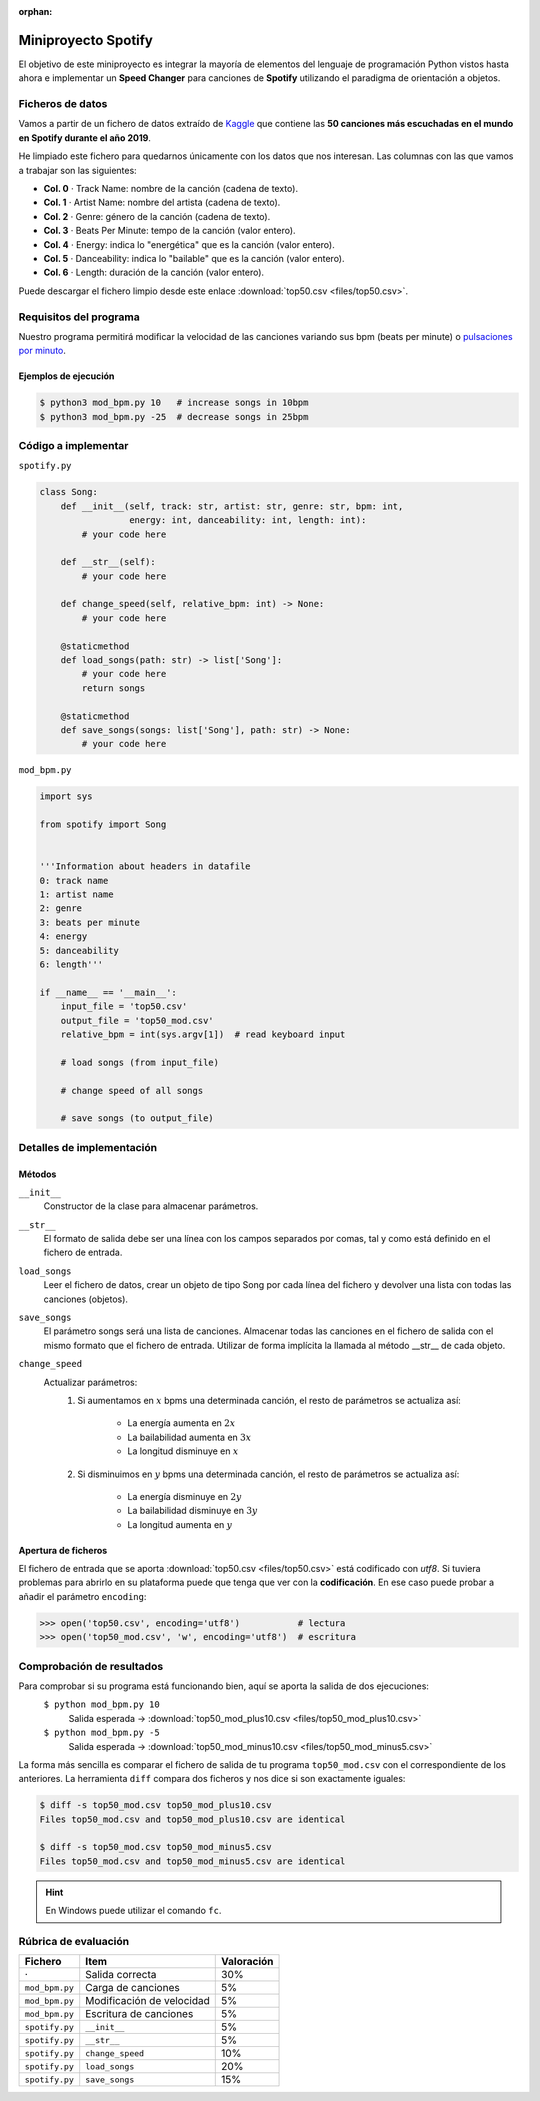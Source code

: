 :orphan:

####################
Miniproyecto Spotify
####################

.. image:: img/spotify-logo.png

El objetivo de este miniproyecto es integrar la mayoría de elementos del lenguaje de programación Python vistos hasta ahora e implementar un **Speed Changer** para canciones de **Spotify** utilizando el paradigma de orientación a objetos.

*****************
Ficheros de datos
*****************

Vamos a partir de un fichero de datos extraído de `Kaggle <https://www.kaggle.com/>`_ que contiene las **50 canciones más escuchadas en el mundo en Spotify durante el año 2019**.

He limpiado este fichero para quedarnos únicamente con los datos que nos interesan. Las columnas con las que vamos a trabajar son las siguientes:

- **Col. 0** ·️ Track Name: nombre de la canción (cadena de texto).
- **Col. 1** ·️ Artist Name: nombre del artista (cadena de texto).
- **Col. 2** ·️ Genre: género de la canción (cadena de texto).
- **Col. 3** ·️ Beats Per Minute: tempo de la canción (valor entero).
- **Col. 4** ·️ Energy: indica lo "energética" que es la canción (valor entero).
- **Col. 5** ·️ Danceability: indica lo "bailable" que es la canción (valor entero).
- **Col. 6** ·️ Length: duración de la canción (valor entero).

Puede descargar el fichero limpio desde este enlace :download:`top50.csv <files/top50.csv>`.

***********************
Requisitos del programa
***********************

Nuestro programa permitirá modificar la velocidad de las canciones variando sus bpm (beats per minute) o `pulsaciones por minuto`_.

.. image:: img/miniproject.png

Ejemplos de ejecución
=====================

.. code-block:: console

    $ python3 mod_bpm.py 10   # increase songs in 10bpm
    $ python3 mod_bpm.py -25  # decrease songs in 25bpm

********************
Código a implementar
********************

``spotify.py``

.. code-block:: python

    class Song:
        def __init__(self, track: str, artist: str, genre: str, bpm: int,
                     energy: int, danceability: int, length: int):
            # your code here

        def __str__(self):
            # your code here

        def change_speed(self, relative_bpm: int) -> None:
            # your code here

        @staticmethod
        def load_songs(path: str) -> list['Song']:
            # your code here
            return songs

        @staticmethod
        def save_songs(songs: list['Song'], path: str) -> None:
            # your code here

``mod_bpm.py``

.. code-block:: python

    import sys

    from spotify import Song


    '''Information about headers in datafile
    0: track name
    1: artist name
    2: genre
    3: beats per minute
    4: energy
    5: danceability
    6: length'''

    if __name__ == '__main__':
        input_file = 'top50.csv'
        output_file = 'top50_mod.csv'
        relative_bpm = int(sys.argv[1])  # read keyboard input

        # load songs (from input_file)

        # change speed of all songs

        # save songs (to output_file)

**************************
Detalles de implementación
**************************

Métodos
=======

``__init__``
    Constructor de la clase para almacenar parámetros.

``__str__``
    El formato de salida debe ser una línea con los campos separados por comas, tal y como está definido en el fichero de entrada.

``load_songs``
    Leer el fichero de datos, crear un objeto de tipo Song por cada línea del fichero y devolver una lista con todas las canciones (objetos).

``save_songs``
    El parámetro songs será una lista de canciones. Almacenar todas las canciones en el fichero de salida con el mismo formato que el fichero de entrada. Utilizar de forma implícita la llamada al método __str__ de cada objeto.

``change_speed``
    Actualizar parámetros:
        1. Si aumentamos en :math:`x` bpms una determinada canción, el resto de parámetros se actualiza así:

            - La energía aumenta en :math:`2x`
            - La bailabilidad aumenta en :math:`3x`
            - La longitud disminuye en :math:`x`

        2. Si disminuimos en :math:`y` bpms una determinada canción, el resto de parámetros se actualiza así:

            - La energía disminuye en :math:`2y`
            - La bailabilidad disminuye en :math:`3y`
            - La longitud aumenta en :math:`y`

Apertura de ficheros
====================

El fichero de entrada que se aporta :download:`top50.csv <files/top50.csv>` está codificado con *utf8*. Si tuviera problemas para abrirlo en su plataforma  puede que tenga que ver con la **codificación**. En ese caso puede probar a añadir el parámetro ``encoding``:

.. code-block::

    >>> open('top50.csv', encoding='utf8')           # lectura
    >>> open('top50_mod.csv', 'w', encoding='utf8')  # escritura

**************************
Comprobación de resultados
**************************

Para comprobar si su programa está funcionando bien, aquí se aporta la salida de dos ejecuciones:
    ``$ python mod_bpm.py 10``
        Salida esperada → :download:`top50_mod_plus10.csv <files/top50_mod_plus10.csv>` 

    ``$ python mod_bpm.py -5``
        Salida esperada → :download:`top50_mod_minus10.csv <files/top50_mod_minus5.csv>` 

La forma más sencilla es comparar el fichero de salida de tu programa ``top50_mod.csv`` con el correspondiente de los anteriores. La herramienta ``diff`` compara dos ficheros y nos dice si son exactamente iguales:

.. code-block:: console

    $ diff -s top50_mod.csv top50_mod_plus10.csv
    Files top50_mod.csv and top50_mod_plus10.csv are identical

    $ diff -s top50_mod.csv top50_mod_minus5.csv
    Files top50_mod.csv and top50_mod_minus5.csv are identical

.. hint:: En Windows puede utilizar el comando ``fc``.

*********************
Rúbrica de evaluación
*********************

+----------------+---------------------------+------------+
|    Fichero     |           Item            | Valoración |
+================+===========================+============+
| ·              | Salida correcta           | 30%        |
+----------------+---------------------------+------------+
| ``mod_bpm.py`` | Carga de canciones        | 5%         |
+----------------+---------------------------+------------+
| ``mod_bpm.py`` | Modificación de velocidad | 5%         |
+----------------+---------------------------+------------+
| ``mod_bpm.py`` | Escritura de canciones    | 5%         |
+----------------+---------------------------+------------+
| ``spotify.py`` | ``__init__``              | 5%         |
+----------------+---------------------------+------------+
| ``spotify.py`` | ``__str__``               | 5%         |
+----------------+---------------------------+------------+
| ``spotify.py`` | ``change_speed``          | 10%        |
+----------------+---------------------------+------------+
| ``spotify.py`` | ``load_songs``            | 20%        |
+----------------+---------------------------+------------+
| ``spotify.py`` | ``save_songs``            | 15%        |
+----------------+---------------------------+------------+


.. _pulsaciones por minuto: https://es.wikipedia.org/wiki/Pulsaciones_por_minuto
